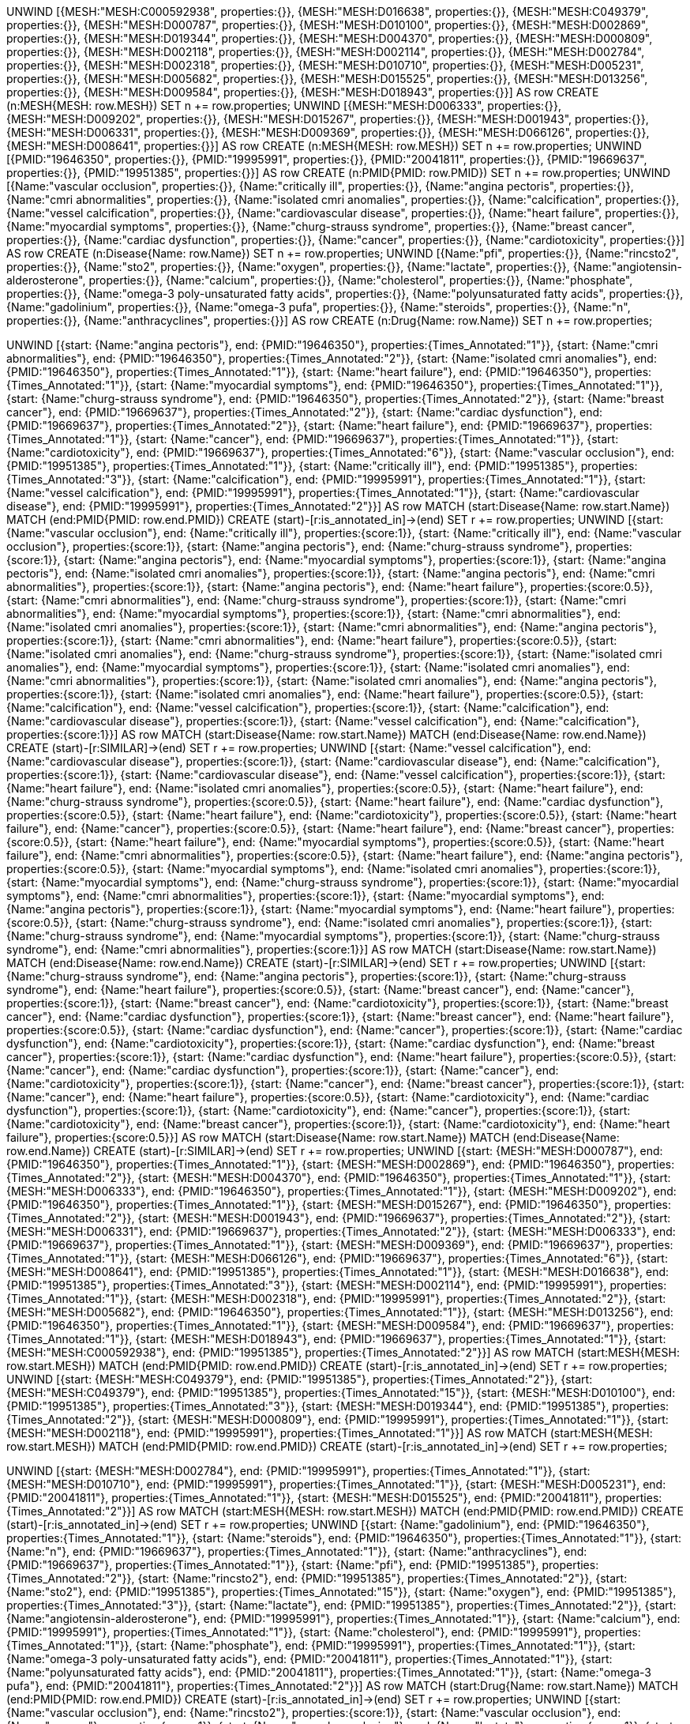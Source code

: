
UNWIND [{MESH:"MESH:C000592938", properties:{}}, {MESH:"MESH:D016638", properties:{}}, {MESH:"MESH:C049379", properties:{}}, {MESH:"MESH:D000787", properties:{}}, {MESH:"MESH:D010100", properties:{}}, {MESH:"MESH:D002869", properties:{}}, {MESH:"MESH:D019344", properties:{}}, {MESH:"MESH:D004370", properties:{}}, {MESH:"MESH:D000809", properties:{}}, {MESH:"MESH:D002118", properties:{}}, {MESH:"MESH:D002114", properties:{}}, {MESH:"MESH:D002784", properties:{}}, {MESH:"MESH:D002318", properties:{}}, {MESH:"MESH:D010710", properties:{}}, {MESH:"MESH:D005231", properties:{}}, {MESH:"MESH:D005682", properties:{}}, {MESH:"MESH:D015525", properties:{}}, {MESH:"MESH:D013256", properties:{}}, {MESH:"MESH:D009584", properties:{}}, {MESH:"MESH:D018943", properties:{}}] AS row
CREATE (n:MESH{MESH: row.MESH}) SET n += row.properties;
UNWIND [{MESH:"MESH:D006333", properties:{}}, {MESH:"MESH:D009202", properties:{}}, {MESH:"MESH:D015267", properties:{}}, {MESH:"MESH:D001943", properties:{}}, {MESH:"MESH:D006331", properties:{}}, {MESH:"MESH:D009369", properties:{}}, {MESH:"MESH:D066126", properties:{}}, {MESH:"MESH:D008641", properties:{}}] AS row
CREATE (n:MESH{MESH: row.MESH}) SET n += row.properties;
UNWIND [{PMID:"19646350", properties:{}}, {PMID:"19995991", properties:{}}, {PMID:"20041811", properties:{}}, {PMID:"19669637", properties:{}}, {PMID:"19951385", properties:{}}] AS row
CREATE (n:PMID{PMID: row.PMID}) SET n += row.properties;
UNWIND [{Name:"vascular occlusion", properties:{}}, {Name:"critically ill", properties:{}}, {Name:"angina pectoris", properties:{}}, {Name:"cmri abnormalities", properties:{}}, {Name:"isolated cmri anomalies", properties:{}}, {Name:"calcification", properties:{}}, {Name:"vessel calcification", properties:{}}, {Name:"cardiovascular disease", properties:{}}, {Name:"heart failure", properties:{}}, {Name:"myocardial symptoms", properties:{}}, {Name:"churg-strauss syndrome", properties:{}}, {Name:"breast cancer", properties:{}}, {Name:"cardiac dysfunction", properties:{}}, {Name:"cancer", properties:{}}, {Name:"cardiotoxicity", properties:{}}] AS row
CREATE (n:Disease{Name: row.Name}) SET n += row.properties;
UNWIND [{Name:"pfi", properties:{}}, {Name:"rincsto2", properties:{}}, {Name:"sto2", properties:{}}, {Name:"oxygen", properties:{}}, {Name:"lactate", properties:{}}, {Name:"angiotensin-alderosterone", properties:{}}, {Name:"calcium", properties:{}}, {Name:"cholesterol", properties:{}}, {Name:"phosphate", properties:{}}, {Name:"omega-3 poly-unsaturated fatty acids", properties:{}}, {Name:"polyunsaturated fatty acids", properties:{}}, {Name:"gadolinium", properties:{}}, {Name:"omega-3 pufa", properties:{}}, {Name:"steroids", properties:{}}, {Name:"n", properties:{}}, {Name:"anthracyclines", properties:{}}] AS row
CREATE (n:Drug{Name: row.Name}) SET n += row.properties;
 
 
UNWIND [{start: {Name:"angina pectoris"}, end: {PMID:"19646350"}, properties:{Times_Annotated:"1"}}, {start: {Name:"cmri abnormalities"}, end: {PMID:"19646350"}, properties:{Times_Annotated:"2"}}, {start: {Name:"isolated cmri anomalies"}, end: {PMID:"19646350"}, properties:{Times_Annotated:"1"}}, {start: {Name:"heart failure"}, end: {PMID:"19646350"}, properties:{Times_Annotated:"1"}}, {start: {Name:"myocardial symptoms"}, end: {PMID:"19646350"}, properties:{Times_Annotated:"1"}}, {start: {Name:"churg-strauss syndrome"}, end: {PMID:"19646350"}, properties:{Times_Annotated:"2"}}, {start: {Name:"breast cancer"}, end: {PMID:"19669637"}, properties:{Times_Annotated:"2"}}, {start: {Name:"cardiac dysfunction"}, end: {PMID:"19669637"}, properties:{Times_Annotated:"2"}}, {start: {Name:"heart failure"}, end: {PMID:"19669637"}, properties:{Times_Annotated:"1"}}, {start: {Name:"cancer"}, end: {PMID:"19669637"}, properties:{Times_Annotated:"1"}}, {start: {Name:"cardiotoxicity"}, end: {PMID:"19669637"}, properties:{Times_Annotated:"6"}}, {start: {Name:"vascular occlusion"}, end: {PMID:"19951385"}, properties:{Times_Annotated:"1"}}, {start: {Name:"critically ill"}, end: {PMID:"19951385"}, properties:{Times_Annotated:"3"}}, {start: {Name:"calcification"}, end: {PMID:"19995991"}, properties:{Times_Annotated:"1"}}, {start: {Name:"vessel calcification"}, end: {PMID:"19995991"}, properties:{Times_Annotated:"1"}}, {start: {Name:"cardiovascular disease"}, end: {PMID:"19995991"}, properties:{Times_Annotated:"2"}}] AS row
MATCH (start:Disease{Name: row.start.Name})
MATCH (end:PMID{PMID: row.end.PMID})
CREATE (start)-[r:is_annotated_in]->(end) SET r += row.properties;
UNWIND [{start: {Name:"vascular occlusion"}, end: {Name:"critically ill"}, properties:{score:1}}, {start: {Name:"critically ill"}, end: {Name:"vascular occlusion"}, properties:{score:1}}, {start: {Name:"angina pectoris"}, end: {Name:"churg-strauss syndrome"}, properties:{score:1}}, {start: {Name:"angina pectoris"}, end: {Name:"myocardial symptoms"}, properties:{score:1}}, {start: {Name:"angina pectoris"}, end: {Name:"isolated cmri anomalies"}, properties:{score:1}}, {start: {Name:"angina pectoris"}, end: {Name:"cmri abnormalities"}, properties:{score:1}}, {start: {Name:"angina pectoris"}, end: {Name:"heart failure"}, properties:{score:0.5}}, {start: {Name:"cmri abnormalities"}, end: {Name:"churg-strauss syndrome"}, properties:{score:1}}, {start: {Name:"cmri abnormalities"}, end: {Name:"myocardial symptoms"}, properties:{score:1}}, {start: {Name:"cmri abnormalities"}, end: {Name:"isolated cmri anomalies"}, properties:{score:1}}, {start: {Name:"cmri abnormalities"}, end: {Name:"angina pectoris"}, properties:{score:1}}, {start: {Name:"cmri abnormalities"}, end: {Name:"heart failure"}, properties:{score:0.5}}, {start: {Name:"isolated cmri anomalies"}, end: {Name:"churg-strauss syndrome"}, properties:{score:1}}, {start: {Name:"isolated cmri anomalies"}, end: {Name:"myocardial symptoms"}, properties:{score:1}}, {start: {Name:"isolated cmri anomalies"}, end: {Name:"cmri abnormalities"}, properties:{score:1}}, {start: {Name:"isolated cmri anomalies"}, end: {Name:"angina pectoris"}, properties:{score:1}}, {start: {Name:"isolated cmri anomalies"}, end: {Name:"heart failure"}, properties:{score:0.5}}, {start: {Name:"calcification"}, end: {Name:"vessel calcification"}, properties:{score:1}}, {start: {Name:"calcification"}, end: {Name:"cardiovascular disease"}, properties:{score:1}}, {start: {Name:"vessel calcification"}, end: {Name:"calcification"}, properties:{score:1}}] AS row
MATCH (start:Disease{Name: row.start.Name})
MATCH (end:Disease{Name: row.end.Name})
CREATE (start)-[r:SIMILAR]->(end) SET r += row.properties;
UNWIND [{start: {Name:"vessel calcification"}, end: {Name:"cardiovascular disease"}, properties:{score:1}}, {start: {Name:"cardiovascular disease"}, end: {Name:"calcification"}, properties:{score:1}}, {start: {Name:"cardiovascular disease"}, end: {Name:"vessel calcification"}, properties:{score:1}}, {start: {Name:"heart failure"}, end: {Name:"isolated cmri anomalies"}, properties:{score:0.5}}, {start: {Name:"heart failure"}, end: {Name:"churg-strauss syndrome"}, properties:{score:0.5}}, {start: {Name:"heart failure"}, end: {Name:"cardiac dysfunction"}, properties:{score:0.5}}, {start: {Name:"heart failure"}, end: {Name:"cardiotoxicity"}, properties:{score:0.5}}, {start: {Name:"heart failure"}, end: {Name:"cancer"}, properties:{score:0.5}}, {start: {Name:"heart failure"}, end: {Name:"breast cancer"}, properties:{score:0.5}}, {start: {Name:"heart failure"}, end: {Name:"myocardial symptoms"}, properties:{score:0.5}}, {start: {Name:"heart failure"}, end: {Name:"cmri abnormalities"}, properties:{score:0.5}}, {start: {Name:"heart failure"}, end: {Name:"angina pectoris"}, properties:{score:0.5}}, {start: {Name:"myocardial symptoms"}, end: {Name:"isolated cmri anomalies"}, properties:{score:1}}, {start: {Name:"myocardial symptoms"}, end: {Name:"churg-strauss syndrome"}, properties:{score:1}}, {start: {Name:"myocardial symptoms"}, end: {Name:"cmri abnormalities"}, properties:{score:1}}, {start: {Name:"myocardial symptoms"}, end: {Name:"angina pectoris"}, properties:{score:1}}, {start: {Name:"myocardial symptoms"}, end: {Name:"heart failure"}, properties:{score:0.5}}, {start: {Name:"churg-strauss syndrome"}, end: {Name:"isolated cmri anomalies"}, properties:{score:1}}, {start: {Name:"churg-strauss syndrome"}, end: {Name:"myocardial symptoms"}, properties:{score:1}}, {start: {Name:"churg-strauss syndrome"}, end: {Name:"cmri abnormalities"}, properties:{score:1}}] AS row
MATCH (start:Disease{Name: row.start.Name})
MATCH (end:Disease{Name: row.end.Name})
CREATE (start)-[r:SIMILAR]->(end) SET r += row.properties;
UNWIND [{start: {Name:"churg-strauss syndrome"}, end: {Name:"angina pectoris"}, properties:{score:1}}, {start: {Name:"churg-strauss syndrome"}, end: {Name:"heart failure"}, properties:{score:0.5}}, {start: {Name:"breast cancer"}, end: {Name:"cancer"}, properties:{score:1}}, {start: {Name:"breast cancer"}, end: {Name:"cardiotoxicity"}, properties:{score:1}}, {start: {Name:"breast cancer"}, end: {Name:"cardiac dysfunction"}, properties:{score:1}}, {start: {Name:"breast cancer"}, end: {Name:"heart failure"}, properties:{score:0.5}}, {start: {Name:"cardiac dysfunction"}, end: {Name:"cancer"}, properties:{score:1}}, {start: {Name:"cardiac dysfunction"}, end: {Name:"cardiotoxicity"}, properties:{score:1}}, {start: {Name:"cardiac dysfunction"}, end: {Name:"breast cancer"}, properties:{score:1}}, {start: {Name:"cardiac dysfunction"}, end: {Name:"heart failure"}, properties:{score:0.5}}, {start: {Name:"cancer"}, end: {Name:"cardiac dysfunction"}, properties:{score:1}}, {start: {Name:"cancer"}, end: {Name:"cardiotoxicity"}, properties:{score:1}}, {start: {Name:"cancer"}, end: {Name:"breast cancer"}, properties:{score:1}}, {start: {Name:"cancer"}, end: {Name:"heart failure"}, properties:{score:0.5}}, {start: {Name:"cardiotoxicity"}, end: {Name:"cardiac dysfunction"}, properties:{score:1}}, {start: {Name:"cardiotoxicity"}, end: {Name:"cancer"}, properties:{score:1}}, {start: {Name:"cardiotoxicity"}, end: {Name:"breast cancer"}, properties:{score:1}}, {start: {Name:"cardiotoxicity"}, end: {Name:"heart failure"}, properties:{score:0.5}}] AS row
MATCH (start:Disease{Name: row.start.Name})
MATCH (end:Disease{Name: row.end.Name})
CREATE (start)-[r:SIMILAR]->(end) SET r += row.properties;
UNWIND [{start: {MESH:"MESH:D000787"}, end: {PMID:"19646350"}, properties:{Times_Annotated:"1"}}, {start: {MESH:"MESH:D002869"}, end: {PMID:"19646350"}, properties:{Times_Annotated:"2"}}, {start: {MESH:"MESH:D004370"}, end: {PMID:"19646350"}, properties:{Times_Annotated:"1"}}, {start: {MESH:"MESH:D006333"}, end: {PMID:"19646350"}, properties:{Times_Annotated:"1"}}, {start: {MESH:"MESH:D009202"}, end: {PMID:"19646350"}, properties:{Times_Annotated:"1"}}, {start: {MESH:"MESH:D015267"}, end: {PMID:"19646350"}, properties:{Times_Annotated:"2"}}, {start: {MESH:"MESH:D001943"}, end: {PMID:"19669637"}, properties:{Times_Annotated:"2"}}, {start: {MESH:"MESH:D006331"}, end: {PMID:"19669637"}, properties:{Times_Annotated:"2"}}, {start: {MESH:"MESH:D006333"}, end: {PMID:"19669637"}, properties:{Times_Annotated:"1"}}, {start: {MESH:"MESH:D009369"}, end: {PMID:"19669637"}, properties:{Times_Annotated:"1"}}, {start: {MESH:"MESH:D066126"}, end: {PMID:"19669637"}, properties:{Times_Annotated:"6"}}, {start: {MESH:"MESH:D008641"}, end: {PMID:"19951385"}, properties:{Times_Annotated:"1"}}, {start: {MESH:"MESH:D016638"}, end: {PMID:"19951385"}, properties:{Times_Annotated:"3"}}, {start: {MESH:"MESH:D002114"}, end: {PMID:"19995991"}, properties:{Times_Annotated:"1"}}, {start: {MESH:"MESH:D002318"}, end: {PMID:"19995991"}, properties:{Times_Annotated:"2"}}, {start: {MESH:"MESH:D005682"}, end: {PMID:"19646350"}, properties:{Times_Annotated:"1"}}, {start: {MESH:"MESH:D013256"}, end: {PMID:"19646350"}, properties:{Times_Annotated:"1"}}, {start: {MESH:"MESH:D009584"}, end: {PMID:"19669637"}, properties:{Times_Annotated:"1"}}, {start: {MESH:"MESH:D018943"}, end: {PMID:"19669637"}, properties:{Times_Annotated:"1"}}, {start: {MESH:"MESH:C000592938"}, end: {PMID:"19951385"}, properties:{Times_Annotated:"2"}}] AS row
MATCH (start:MESH{MESH: row.start.MESH})
MATCH (end:PMID{PMID: row.end.PMID})
CREATE (start)-[r:is_annotated_in]->(end) SET r += row.properties;
UNWIND [{start: {MESH:"MESH:C049379"}, end: {PMID:"19951385"}, properties:{Times_Annotated:"2"}}, {start: {MESH:"MESH:C049379"}, end: {PMID:"19951385"}, properties:{Times_Annotated:"15"}}, {start: {MESH:"MESH:D010100"}, end: {PMID:"19951385"}, properties:{Times_Annotated:"3"}}, {start: {MESH:"MESH:D019344"}, end: {PMID:"19951385"}, properties:{Times_Annotated:"2"}}, {start: {MESH:"MESH:D000809"}, end: {PMID:"19995991"}, properties:{Times_Annotated:"1"}}, {start: {MESH:"MESH:D002118"}, end: {PMID:"19995991"}, properties:{Times_Annotated:"1"}}] AS row
MATCH (start:MESH{MESH: row.start.MESH})
MATCH (end:PMID{PMID: row.end.PMID})
CREATE (start)-[r:is_annotated_in]->(end) SET r += row.properties;
 
 
UNWIND [{start: {MESH:"MESH:D002784"}, end: {PMID:"19995991"}, properties:{Times_Annotated:"1"}}, {start: {MESH:"MESH:D010710"}, end: {PMID:"19995991"}, properties:{Times_Annotated:"1"}}, {start: {MESH:"MESH:D005231"}, end: {PMID:"20041811"}, properties:{Times_Annotated:"1"}}, {start: {MESH:"MESH:D015525"}, end: {PMID:"20041811"}, properties:{Times_Annotated:"2"}}] AS row
MATCH (start:MESH{MESH: row.start.MESH})
MATCH (end:PMID{PMID: row.end.PMID})
CREATE (start)-[r:is_annotated_in]->(end) SET r += row.properties;
UNWIND [{start: {Name:"gadolinium"}, end: {PMID:"19646350"}, properties:{Times_Annotated:"1"}}, {start: {Name:"steroids"}, end: {PMID:"19646350"}, properties:{Times_Annotated:"1"}}, {start: {Name:"n"}, end: {PMID:"19669637"}, properties:{Times_Annotated:"1"}}, {start: {Name:"anthracyclines"}, end: {PMID:"19669637"}, properties:{Times_Annotated:"1"}}, {start: {Name:"pfi"}, end: {PMID:"19951385"}, properties:{Times_Annotated:"2"}}, {start: {Name:"rincsto2"}, end: {PMID:"19951385"}, properties:{Times_Annotated:"2"}}, {start: {Name:"sto2"}, end: {PMID:"19951385"}, properties:{Times_Annotated:"15"}}, {start: {Name:"oxygen"}, end: {PMID:"19951385"}, properties:{Times_Annotated:"3"}}, {start: {Name:"lactate"}, end: {PMID:"19951385"}, properties:{Times_Annotated:"2"}}, {start: {Name:"angiotensin-alderosterone"}, end: {PMID:"19995991"}, properties:{Times_Annotated:"1"}}, {start: {Name:"calcium"}, end: {PMID:"19995991"}, properties:{Times_Annotated:"1"}}, {start: {Name:"cholesterol"}, end: {PMID:"19995991"}, properties:{Times_Annotated:"1"}}, {start: {Name:"phosphate"}, end: {PMID:"19995991"}, properties:{Times_Annotated:"1"}}, {start: {Name:"omega-3 poly-unsaturated fatty acids"}, end: {PMID:"20041811"}, properties:{Times_Annotated:"1"}}, {start: {Name:"polyunsaturated fatty acids"}, end: {PMID:"20041811"}, properties:{Times_Annotated:"1"}}, {start: {Name:"omega-3 pufa"}, end: {PMID:"20041811"}, properties:{Times_Annotated:"2"}}] AS row
MATCH (start:Drug{Name: row.start.Name})
MATCH (end:PMID{PMID: row.end.PMID})
CREATE (start)-[r:is_annotated_in]->(end) SET r += row.properties;
UNWIND [{start: {Name:"vascular occlusion"}, end: {Name:"rincsto2"}, properties:{score:1}}, {start: {Name:"vascular occlusion"}, end: {Name:"oxygen"}, properties:{score:1}}, {start: {Name:"vascular occlusion"}, end: {Name:"lactate"}, properties:{score:1}}, {start: {Name:"vascular occlusion"}, end: {Name:"sto2"}, properties:{score:1}}, {start: {Name:"vascular occlusion"}, end: {Name:"pfi"}, properties:{score:1}}, {start: {Name:"critically ill"}, end: {Name:"rincsto2"}, properties:{score:1}}, {start: {Name:"critically ill"}, end: {Name:"oxygen"}, properties:{score:1}}, {start: {Name:"critically ill"}, end: {Name:"lactate"}, properties:{score:1}}, {start: {Name:"critically ill"}, end: {Name:"sto2"}, properties:{score:1}}, {start: {Name:"critically ill"}, end: {Name:"pfi"}, properties:{score:1}}, {start: {Name:"angina pectoris"}, end: {Name:"gadolinium"}, properties:{score:1}}, {start: {Name:"angina pectoris"}, end: {Name:"steroids"}, properties:{score:1}}, {start: {Name:"cmri abnormalities"}, end: {Name:"gadolinium"}, properties:{score:1}}, {start: {Name:"cmri abnormalities"}, end: {Name:"steroids"}, properties:{score:1}}, {start: {Name:"isolated cmri anomalies"}, end: {Name:"gadolinium"}, properties:{score:1}}, {start: {Name:"isolated cmri anomalies"}, end: {Name:"steroids"}, properties:{score:1}}, {start: {Name:"calcification"}, end: {Name:"phosphate"}, properties:{score:1}}, {start: {Name:"calcification"}, end: {Name:"cholesterol"}, properties:{score:1}}, {start: {Name:"calcification"}, end: {Name:"calcium"}, properties:{score:1}}, {start: {Name:"calcification"}, end: {Name:"angiotensin-alderosterone"}, properties:{score:1}}] AS row
MATCH (start:Disease{Name: row.start.Name})
MATCH (end:Drug{Name: row.end.Name})
CREATE (start)-[r:SIMILAR]->(end) SET r += row.properties;
UNWIND [{start: {Name:"vessel calcification"}, end: {Name:"phosphate"}, properties:{score:1}}, {start: {Name:"vessel calcification"}, end: {Name:"cholesterol"}, properties:{score:1}}, {start: {Name:"vessel calcification"}, end: {Name:"calcium"}, properties:{score:1}}, {start: {Name:"vessel calcification"}, end: {Name:"angiotensin-alderosterone"}, properties:{score:1}}, {start: {Name:"cardiovascular disease"}, end: {Name:"cholesterol"}, properties:{score:1}}, {start: {Name:"cardiovascular disease"}, end: {Name:"phosphate"}, properties:{score:1}}, {start: {Name:"cardiovascular disease"}, end: {Name:"calcium"}, properties:{score:1}}, {start: {Name:"cardiovascular disease"}, end: {Name:"angiotensin-alderosterone"}, properties:{score:1}}, {start: {Name:"heart failure"}, end: {Name:"steroids"}, properties:{score:0.5}}, {start: {Name:"heart failure"}, end: {Name:"anthracyclines"}, properties:{score:0.5}}, {start: {Name:"heart failure"}, end: {Name:"n"}, properties:{score:0.5}}, {start: {Name:"heart failure"}, end: {Name:"gadolinium"}, properties:{score:0.5}}, {start: {Name:"myocardial symptoms"}, end: {Name:"steroids"}, properties:{score:1}}, {start: {Name:"myocardial symptoms"}, end: {Name:"gadolinium"}, properties:{score:1}}, {start: {Name:"churg-strauss syndrome"}, end: {Name:"steroids"}, properties:{score:1}}, {start: {Name:"churg-strauss syndrome"}, end: {Name:"gadolinium"}, properties:{score:1}}, {start: {Name:"breast cancer"}, end: {Name:"anthracyclines"}, properties:{score:1}}, {start: {Name:"breast cancer"}, end: {Name:"n"}, properties:{score:1}}, {start: {Name:"cardiac dysfunction"}, end: {Name:"anthracyclines"}, properties:{score:1}}, {start: {Name:"cardiac dysfunction"}, end: {Name:"n"}, properties:{score:1}}] AS row
MATCH (start:Disease{Name: row.start.Name})
MATCH (end:Drug{Name: row.end.Name})
CREATE (start)-[r:SIMILAR]->(end) SET r += row.properties;
UNWIND [{start: {Name:"cancer"}, end: {Name:"anthracyclines"}, properties:{score:1}}, {start: {Name:"cancer"}, end: {Name:"n"}, properties:{score:1}}, {start: {Name:"cardiotoxicity"}, end: {Name:"anthracyclines"}, properties:{score:1}}, {start: {Name:"cardiotoxicity"}, end: {Name:"n"}, properties:{score:1}}] AS row
MATCH (start:Disease{Name: row.start.Name})
MATCH (end:Drug{Name: row.end.Name})
CREATE (start)-[r:SIMILAR]->(end) SET r += row.properties;
UNWIND [{start: {Name:"pfi"}, end: {Name:"critically ill"}, properties:{score:1}}, {start: {Name:"pfi"}, end: {Name:"vascular occlusion"}, properties:{score:1}}, {start: {Name:"rincsto2"}, end: {Name:"critically ill"}, properties:{score:1}}, {start: {Name:"rincsto2"}, end: {Name:"vascular occlusion"}, properties:{score:1}}, {start: {Name:"sto2"}, end: {Name:"critically ill"}, properties:{score:1}}, {start: {Name:"sto2"}, end: {Name:"vascular occlusion"}, properties:{score:1}}, {start: {Name:"oxygen"}, end: {Name:"critically ill"}, properties:{score:1}}, {start: {Name:"oxygen"}, end: {Name:"vascular occlusion"}, properties:{score:1}}, {start: {Name:"lactate"}, end: {Name:"critically ill"}, properties:{score:1}}, {start: {Name:"lactate"}, end: {Name:"vascular occlusion"}, properties:{score:1}}, {start: {Name:"angiotensin-alderosterone"}, end: {Name:"vessel calcification"}, properties:{score:1}}, {start: {Name:"angiotensin-alderosterone"}, end: {Name:"cardiovascular disease"}, properties:{score:1}}, {start: {Name:"angiotensin-alderosterone"}, end: {Name:"calcification"}, properties:{score:1}}, {start: {Name:"calcium"}, end: {Name:"vessel calcification"}, properties:{score:1}}, {start: {Name:"calcium"}, end: {Name:"cardiovascular disease"}, properties:{score:1}}, {start: {Name:"calcium"}, end: {Name:"calcification"}, properties:{score:1}}, {start: {Name:"cholesterol"}, end: {Name:"calcification"}, properties:{score:1}}, {start: {Name:"cholesterol"}, end: {Name:"cardiovascular disease"}, properties:{score:1}}, {start: {Name:"cholesterol"}, end: {Name:"vessel calcification"}, properties:{score:1}}, {start: {Name:"phosphate"}, end: {Name:"calcification"}, properties:{score:1}}] AS row
MATCH (start:Drug{Name: row.start.Name})
MATCH (end:Disease{Name: row.end.Name})
CREATE (start)-[r:SIMILAR]->(end) SET r += row.properties;
UNWIND [{start: {Name:"phosphate"}, end: {Name:"cardiovascular disease"}, properties:{score:1}}, {start: {Name:"phosphate"}, end: {Name:"vessel calcification"}, properties:{score:1}}, {start: {Name:"gadolinium"}, end: {Name:"isolated cmri anomalies"}, properties:{score:1}}, {start: {Name:"gadolinium"}, end: {Name:"churg-strauss syndrome"}, properties:{score:1}}, {start: {Name:"gadolinium"}, end: {Name:"myocardial symptoms"}, properties:{score:1}}, {start: {Name:"gadolinium"}, end: {Name:"cmri abnormalities"}, properties:{score:1}}, {start: {Name:"gadolinium"}, end: {Name:"angina pectoris"}, properties:{score:1}}, {start: {Name:"gadolinium"}, end: {Name:"heart failure"}, properties:{score:0.5}}, {start: {Name:"steroids"}, end: {Name:"isolated cmri anomalies"}, properties:{score:1}}, {start: {Name:"steroids"}, end: {Name:"churg-strauss syndrome"}, properties:{score:1}}, {start: {Name:"steroids"}, end: {Name:"myocardial symptoms"}, properties:{score:1}}, {start: {Name:"steroids"}, end: {Name:"cmri abnormalities"}, properties:{score:1}}, {start: {Name:"steroids"}, end: {Name:"angina pectoris"}, properties:{score:1}}, {start: {Name:"steroids"}, end: {Name:"heart failure"}, properties:{score:0.5}}, {start: {Name:"n"}, end: {Name:"breast cancer"}, properties:{score:1}}, {start: {Name:"n"}, end: {Name:"cancer"}, properties:{score:1}}] AS row
MATCH (start:Drug{Name: row.start.Name})
MATCH (end:Disease{Name: row.end.Name})
CREATE (start)-[r:SIMILAR]->(end) SET r += row.properties;
 
 
UNWIND [{start: {Name:"n"}, end: {Name:"cardiotoxicity"}, properties:{score:1}}, {start: {Name:"n"}, end: {Name:"cardiac dysfunction"}, properties:{score:1}}, {start: {Name:"n"}, end: {Name:"heart failure"}, properties:{score:0.5}}, {start: {Name:"anthracyclines"}, end: {Name:"breast cancer"}, properties:{score:1}}, {start: {Name:"anthracyclines"}, end: {Name:"cancer"}, properties:{score:1}}, {start: {Name:"anthracyclines"}, end: {Name:"cardiotoxicity"}, properties:{score:1}}, {start: {Name:"anthracyclines"}, end: {Name:"cardiac dysfunction"}, properties:{score:1}}, {start: {Name:"anthracyclines"}, end: {Name:"heart failure"}, properties:{score:0.5}}] AS row
MATCH (start:Drug{Name: row.start.Name})
MATCH (end:Disease{Name: row.end.Name})
CREATE (start)-[r:SIMILAR]->(end) SET r += row.properties;
UNWIND [{start: {Name:"pfi"}, end: {Name:"rincsto2"}, properties:{score:1}}, {start: {Name:"pfi"}, end: {Name:"oxygen"}, properties:{score:1}}, {start: {Name:"pfi"}, end: {Name:"lactate"}, properties:{score:1}}, {start: {Name:"pfi"}, end: {Name:"sto2"}, properties:{score:1}}, {start: {Name:"rincsto2"}, end: {Name:"oxygen"}, properties:{score:1}}, {start: {Name:"rincsto2"}, end: {Name:"lactate"}, properties:{score:1}}, {start: {Name:"rincsto2"}, end: {Name:"sto2"}, properties:{score:1}}, {start: {Name:"rincsto2"}, end: {Name:"pfi"}, properties:{score:1}}, {start: {Name:"sto2"}, end: {Name:"oxygen"}, properties:{score:1}}, {start: {Name:"sto2"}, end: {Name:"lactate"}, properties:{score:1}}, {start: {Name:"sto2"}, end: {Name:"rincsto2"}, properties:{score:1}}, {start: {Name:"sto2"}, end: {Name:"pfi"}, properties:{score:1}}, {start: {Name:"oxygen"}, end: {Name:"sto2"}, properties:{score:1}}, {start: {Name:"oxygen"}, end: {Name:"lactate"}, properties:{score:1}}, {start: {Name:"oxygen"}, end: {Name:"rincsto2"}, properties:{score:1}}, {start: {Name:"oxygen"}, end: {Name:"pfi"}, properties:{score:1}}, {start: {Name:"lactate"}, end: {Name:"sto2"}, properties:{score:1}}, {start: {Name:"lactate"}, end: {Name:"oxygen"}, properties:{score:1}}, {start: {Name:"lactate"}, end: {Name:"rincsto2"}, properties:{score:1}}, {start: {Name:"lactate"}, end: {Name:"pfi"}, properties:{score:1}}] AS row
MATCH (start:Drug{Name: row.start.Name})
MATCH (end:Drug{Name: row.end.Name})
CREATE (start)-[r:SIMILAR]->(end) SET r += row.properties;
UNWIND [{start: {Name:"angiotensin-alderosterone"}, end: {Name:"phosphate"}, properties:{score:1}}, {start: {Name:"angiotensin-alderosterone"}, end: {Name:"cholesterol"}, properties:{score:1}}, {start: {Name:"angiotensin-alderosterone"}, end: {Name:"calcium"}, properties:{score:1}}, {start: {Name:"calcium"}, end: {Name:"phosphate"}, properties:{score:1}}, {start: {Name:"calcium"}, end: {Name:"cholesterol"}, properties:{score:1}}, {start: {Name:"calcium"}, end: {Name:"angiotensin-alderosterone"}, properties:{score:1}}, {start: {Name:"cholesterol"}, end: {Name:"phosphate"}, properties:{score:1}}, {start: {Name:"cholesterol"}, end: {Name:"calcium"}, properties:{score:1}}, {start: {Name:"cholesterol"}, end: {Name:"angiotensin-alderosterone"}, properties:{score:1}}, {start: {Name:"phosphate"}, end: {Name:"cholesterol"}, properties:{score:1}}, {start: {Name:"phosphate"}, end: {Name:"calcium"}, properties:{score:1}}, {start: {Name:"phosphate"}, end: {Name:"angiotensin-alderosterone"}, properties:{score:1}}, {start: {Name:"omega-3 poly-unsaturated fatty acids"}, end: {Name:"omega-3 pufa"}, properties:{score:1}}, {start: {Name:"omega-3 poly-unsaturated fatty acids"}, end: {Name:"polyunsaturated fatty acids"}, properties:{score:1}}, {start: {Name:"polyunsaturated fatty acids"}, end: {Name:"omega-3 pufa"}, properties:{score:1}}, {start: {Name:"polyunsaturated fatty acids"}, end: {Name:"omega-3 poly-unsaturated fatty acids"}, properties:{score:1}}, {start: {Name:"gadolinium"}, end: {Name:"steroids"}, properties:{score:1}}, {start: {Name:"omega-3 pufa"}, end: {Name:"polyunsaturated fatty acids"}, properties:{score:1}}, {start: {Name:"omega-3 pufa"}, end: {Name:"omega-3 poly-unsaturated fatty acids"}, properties:{score:1}}, {start: {Name:"steroids"}, end: {Name:"gadolinium"}, properties:{score:1}}] AS row
MATCH (start:Drug{Name: row.start.Name})
MATCH (end:Drug{Name: row.end.Name})
CREATE (start)-[r:SIMILAR]->(end) SET r += row.properties;
UNWIND [{start: {Name:"n"}, end: {Name:"anthracyclines"}, properties:{score:1}}, {start: {Name:"anthracyclines"}, end: {Name:"n"}, properties:{score:1}}] AS row
MATCH (start:Drug{Name: row.start.Name})
MATCH (end:Drug{Name: row.end.Name})
CREATE (start)-[r:SIMILAR]->(end) SET r += row.properties;
 
